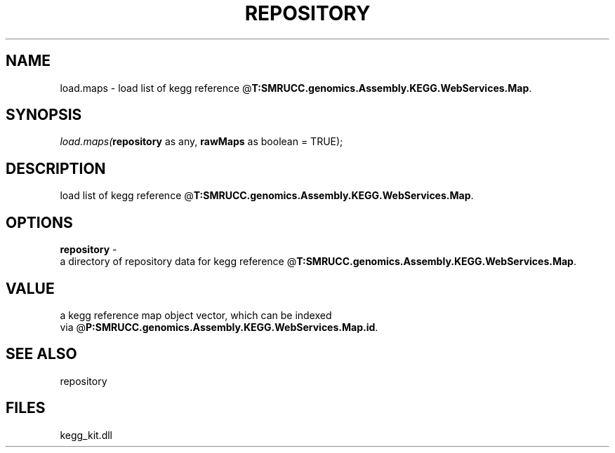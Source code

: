 .\" man page create by R# package system.
.TH REPOSITORY 1 2000-01-01 "load.maps" "load.maps"
.SH NAME
load.maps \- load list of kegg reference @\fBT:SMRUCC.genomics.Assembly.KEGG.WebServices.Map\fR.
.SH SYNOPSIS
\fIload.maps(\fBrepository\fR as any, 
\fBrawMaps\fR as boolean = TRUE);\fR
.SH DESCRIPTION
.PP
load list of kegg reference @\fBT:SMRUCC.genomics.Assembly.KEGG.WebServices.Map\fR.
.PP
.SH OPTIONS
.PP
\fBrepository\fB \fR\- 
 a directory of repository data for kegg reference @\fBT:SMRUCC.genomics.Assembly.KEGG.WebServices.Map\fR.
. 
.PP
.SH VALUE
.PP
a kegg reference map object vector, which can be indexed 
 via @\fBP:SMRUCC.genomics.Assembly.KEGG.WebServices.Map.id\fR.
.PP
.SH SEE ALSO
repository
.SH FILES
.PP
kegg_kit.dll
.PP
